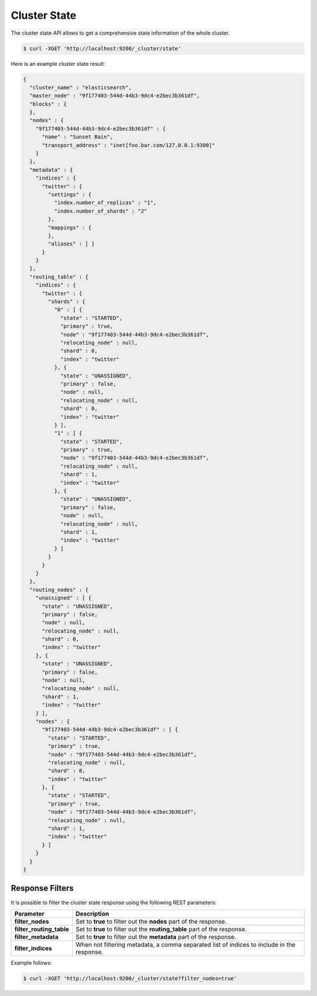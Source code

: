 Cluster State
=============

The cluster state API allows to get a comprehensive state information of the whole cluster.


.. code-block:: js

    $ curl -XGET 'http://localhost:9200/_cluster/state'


Here is an example cluster state result:


.. code-block:: js


    {
      "cluster_name" : "elasticsearch",
      "master_node" : "9f177403-544d-44b3-9dc4-e2bec3b361df",
      "blocks" : {
      },
      "nodes" : {
        "9f177403-544d-44b3-9dc4-e2bec3b361df" : {
          "name" : "Sunset Bain",
          "transport_address" : "inet[foo.bar.com/127.0.0.1:9300]"
        }
      },
      "metadata" : {
        "indices" : {
          "twitter" : {
            "settings" : {
              "index.number_of_replicas" : "1",
              "index.number_of_shards" : "2"
            },
            "mappings" : {
            },
            "aliases" : [ ]
          }
        }
      },
      "routing_table" : {
        "indices" : {
          "twitter" : {
            "shards" : {
              "0" : [ {
                "state" : "STARTED",
                "primary" : true,
                "node" : "9f177403-544d-44b3-9dc4-e2bec3b361df",
                "relocating_node" : null,
                "shard" : 0,
                "index" : "twitter"
              }, {
                "state" : "UNASSIGNED",
                "primary" : false,
                "node" : null,
                "relocating_node" : null,
                "shard" : 0,
                "index" : "twitter"
              } ],
              "1" : [ {
                "state" : "STARTED",
                "primary" : true,
                "node" : "9f177403-544d-44b3-9dc4-e2bec3b361df",
                "relocating_node" : null,
                "shard" : 1,
                "index" : "twitter"
              }, {
                "state" : "UNASSIGNED",
                "primary" : false,
                "node" : null,
                "relocating_node" : null,
                "shard" : 1,
                "index" : "twitter"
              } ]
            }
          }
        }
      },
      "routing_nodes" : {
        "unassigned" : [ {
          "state" : "UNASSIGNED",
          "primary" : false,
          "node" : null,
          "relocating_node" : null,
          "shard" : 0,
          "index" : "twitter"
        }, {
          "state" : "UNASSIGNED",
          "primary" : false,
          "node" : null,
          "relocating_node" : null,
          "shard" : 1,
          "index" : "twitter"
        } ],
        "nodes" : {
          "9f177403-544d-44b3-9dc4-e2bec3b361df" : [ {
            "state" : "STARTED",
            "primary" : true,
            "node" : "9f177403-544d-44b3-9dc4-e2bec3b361df",
            "relocating_node" : null,
            "shard" : 0,
            "index" : "twitter"
          }, {
            "state" : "STARTED",
            "primary" : true,
            "node" : "9f177403-544d-44b3-9dc4-e2bec3b361df",
            "relocating_node" : null,
            "shard" : 1,
            "index" : "twitter"
          } ]
        }
      }
    }


Response Filters
----------------

It is possible to filter the cluster state response using the following REST parameters:


===========================  ==============================================================================================
 Parameter                    Description                                                                                  
===========================  ==============================================================================================
**filter_nodes**              Set to **true** to filter out the **nodes** part of the response.                            
**filter_routing_table**      Set to **true** to filter out the **routing_table** part of the response.                    
**filter_metadata**           Set to **true** to filter out the **metadata** part of the response.                         
**filter_indices**            When not filtering metadata, a comma separated list of indices to include in the response.   
===========================  ==============================================================================================

Example follows:


.. code-block:: js

    $ curl -XGET 'http://localhost:9200/_cluster/state?filter_nodes=true'

